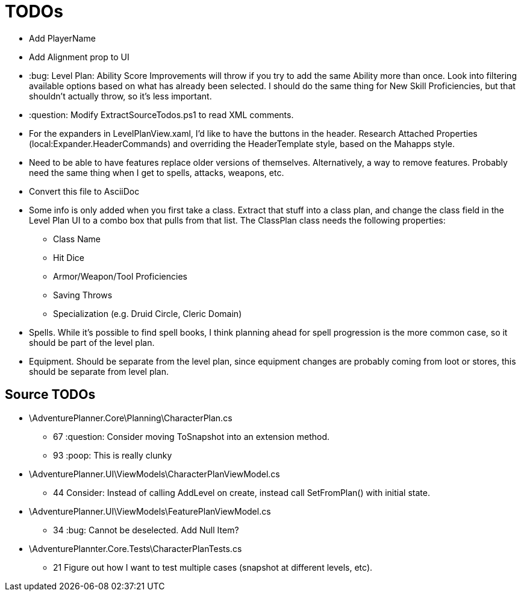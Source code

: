 ﻿= TODOs

* Add PlayerName
* Add Alignment prop to UI
* :bug: Level Plan: Ability Score Improvements will throw if you try to add the
  same Ability more than once. Look into filtering available options based on
  what has already been selected. I should do the same thing for New Skill
  Proficiencies, but that shouldn't actually throw, so it's less important.
* :question: Modify ExtractSourceTodos.ps1 to read XML comments.
* For the expanders in LevelPlanView.xaml, I'd like to have the buttons in the
  header. Research Attached Properties (local:Expander.HeaderCommands) and
  overriding the HeaderTemplate style, based on the Mahapps style.
* Need to be able to have features replace older versions of
  themselves. Alternatively, a way to remove features. Probably need the same
  thing when I get to spells, attacks, weapons, etc.
* Convert this file to AsciiDoc
* Some info is only added when you first take a class. Extract that stuff into a
  class plan, and change the class field in the Level Plan UI to a combo box
  that pulls from that list. The ClassPlan class needs the following properties:
** Class Name
** Hit Dice
** Armor/Weapon/Tool Proficiencies
** Saving Throws
** Specialization (e.g. Druid Circle, Cleric Domain)
* Spells. While it's possible to find spell books, I think planning ahead for
  spell progression is the more common case, so it should be part of the level
  plan.
* Equipment. Should be separate from the level plan, since equipment changes are
  probably coming from loot or stores, this should be separate from level plan.

== Source TODOs

* \AdventurePlanner.Core\Planning\CharacterPlan.cs
** 67 :question: Consider moving ToSnapshot into an extension method.
** 93 :poop: This is really clunky
* \AdventurePlanner.UI\ViewModels\CharacterPlanViewModel.cs
** 44 Consider: Instead of calling AddLevel on create, instead call SetFromPlan() with initial state.
* \AdventurePlanner.UI\ViewModels\FeaturePlanViewModel.cs
** 34 :bug: Cannot be deselected. Add Null Item?
* \AdventurePlannter.Core.Tests\CharacterPlanTests.cs
** 21 Figure out how I want to test multiple cases (snapshot at different levels, etc).

